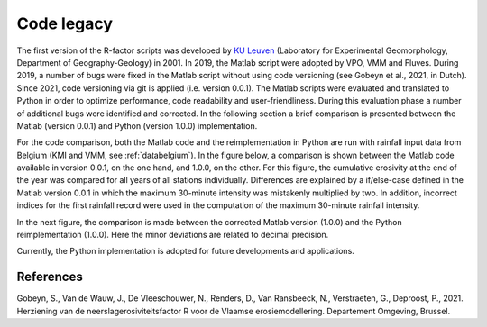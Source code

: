 .. _codelegacy:

Code legacy
===========

The first version of the R-factor scripts was developed by
`KU Leuven <https://www.kuleuven.be/english/>`_ (Laboratory for Experimental
Geomorphology, Department of Geography-Geology) in 2001. In 2019, the Matlab
script were adopted by VPO, VMM and Fluves. During 2019, a number of bugs were
fixed in the Matlab script without using code versioning (see Gobeyn et al.,
2021, in Dutch). Since 2021, code versioning via git is applied (i.e. version
0.0.1). The Matlab scripts were evaluated and translated to Python in order to
optimize performance, code readability and user-friendliness. During this
evaluation phase a number of additional bugs were identified and
corrected. In the following section a brief comparison is presented between the Matlab
(version 0.0.1) and Python (version 1.0.0) implementation.

For the code comparison, both the Matlab code and the reimplementation in
Python are run with rainfall input data from Belgium (KMI and VMM,
see :ref:`databelgium`). In the figure below, a comparison is shown between
the Matlab code available in version 0.0.1, on the one hand, and 1.0.0, on
the other. For this figure, the cumulative erosivity at the end of the year
was compared for all years of all stations individually. Differences are
explained by a  if/else-case defined in the Matlab version 0.0.1 in which
the maximum 30-minute intensity was mistakenly multiplied by two. In addition,
incorrect indices for the first rainfall record were used in the computation of
the maximum 30-minute rainfall intensity.

.. image:: _static/png/matlab_comp.png

In the next figure, the comparison is made between the corrected Matlab version
(1.0.0) and the Python reimplementation (1.0.0). Here the minor deviations are
related to decimal precision.

.. image:: _static/png/python_matlab_comp.png

Currently, the Python implementation is adopted for future developments and
applications.

References
----------
Gobeyn, S., Van de Wauw, J., De Vleeschouwer, N., Renders, D., Van Ransbeeck,
N., Verstraeten, G., Deproost, P., 2021. Herziening van de
neerslagerosiviteitsfactor R voor de Vlaamse erosiemodellering.
Departement Omgeving, Brussel.
